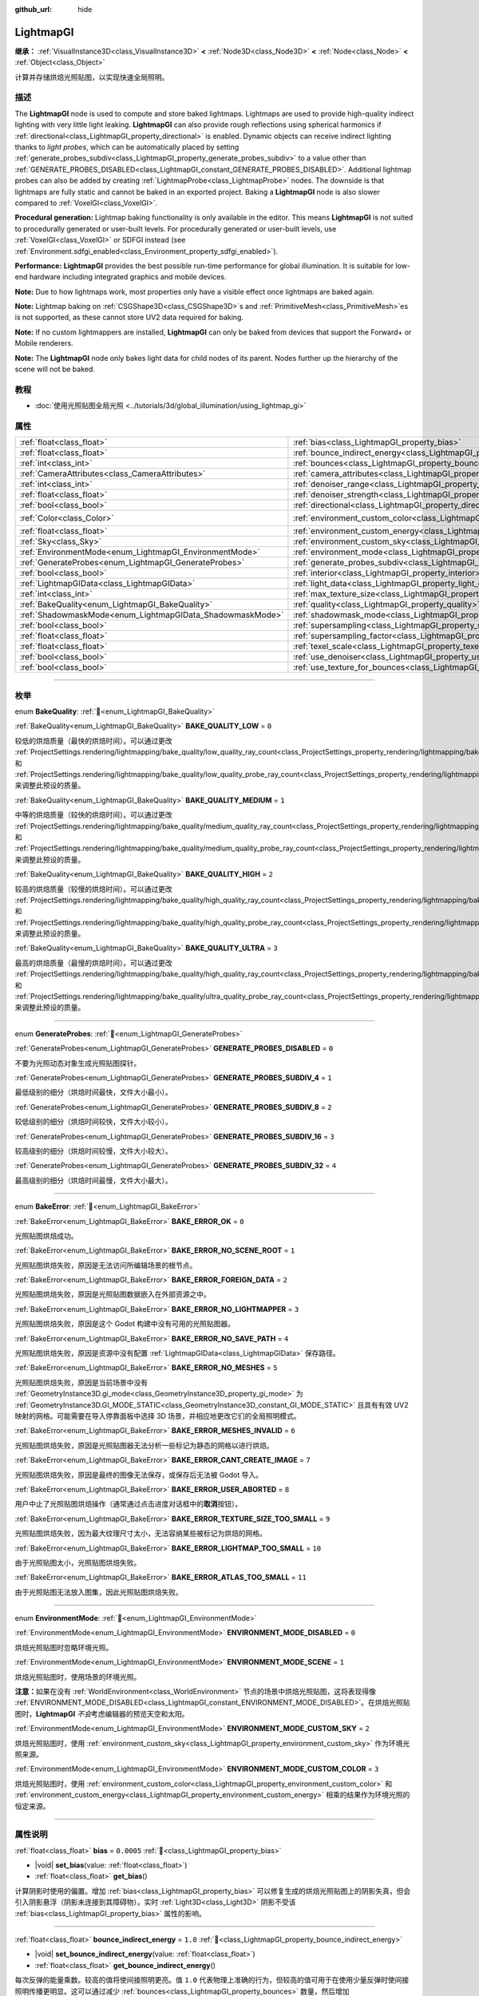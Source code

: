 :github_url: hide

.. DO NOT EDIT THIS FILE!!!
.. Generated automatically from Godot engine sources.
.. Generator: https://github.com/godotengine/godot/tree/master/doc/tools/make_rst.py.
.. XML source: https://github.com/godotengine/godot/tree/master/doc/classes/LightmapGI.xml.

.. _class_LightmapGI:

LightmapGI
==========

**继承：** :ref:`VisualInstance3D<class_VisualInstance3D>` **<** :ref:`Node3D<class_Node3D>` **<** :ref:`Node<class_Node>` **<** :ref:`Object<class_Object>`

计算并存储烘焙光照贴图，以实现快速全局照明。

.. rst-class:: classref-introduction-group

描述
----

The **LightmapGI** node is used to compute and store baked lightmaps. Lightmaps are used to provide high-quality indirect lighting with very little light leaking. **LightmapGI** can also provide rough reflections using spherical harmonics if :ref:`directional<class_LightmapGI_property_directional>` is enabled. Dynamic objects can receive indirect lighting thanks to *light probes*, which can be automatically placed by setting :ref:`generate_probes_subdiv<class_LightmapGI_property_generate_probes_subdiv>` to a value other than :ref:`GENERATE_PROBES_DISABLED<class_LightmapGI_constant_GENERATE_PROBES_DISABLED>`. Additional lightmap probes can also be added by creating :ref:`LightmapProbe<class_LightmapProbe>` nodes. The downside is that lightmaps are fully static and cannot be baked in an exported project. Baking a **LightmapGI** node is also slower compared to :ref:`VoxelGI<class_VoxelGI>`.

\ **Procedural generation:** Lightmap baking functionality is only available in the editor. This means **LightmapGI** is not suited to procedurally generated or user-built levels. For procedurally generated or user-built levels, use :ref:`VoxelGI<class_VoxelGI>` or SDFGI instead (see :ref:`Environment.sdfgi_enabled<class_Environment_property_sdfgi_enabled>`).

\ **Performance:** **LightmapGI** provides the best possible run-time performance for global illumination. It is suitable for low-end hardware including integrated graphics and mobile devices.

\ **Note:** Due to how lightmaps work, most properties only have a visible effect once lightmaps are baked again.

\ **Note:** Lightmap baking on :ref:`CSGShape3D<class_CSGShape3D>`\ s and :ref:`PrimitiveMesh<class_PrimitiveMesh>`\ es is not supported, as these cannot store UV2 data required for baking.

\ **Note:** If no custom lightmappers are installed, **LightmapGI** can only be baked from devices that support the Forward+ or Mobile renderers.

\ **Note:** The **LightmapGI** node only bakes light data for child nodes of its parent. Nodes further up the hierarchy of the scene will not be baked.

.. rst-class:: classref-introduction-group

教程
----

- :doc:`使用光照贴图全局光照 <../tutorials/3d/global_illumination/using_lightmap_gi>`

.. rst-class:: classref-reftable-group

属性
----

.. table::
   :widths: auto

   +-----------------------------------------------------------+---------------------------------------------------------------------------------------+-----------------------+
   | :ref:`float<class_float>`                                 | :ref:`bias<class_LightmapGI_property_bias>`                                           | ``0.0005``            |
   +-----------------------------------------------------------+---------------------------------------------------------------------------------------+-----------------------+
   | :ref:`float<class_float>`                                 | :ref:`bounce_indirect_energy<class_LightmapGI_property_bounce_indirect_energy>`       | ``1.0``               |
   +-----------------------------------------------------------+---------------------------------------------------------------------------------------+-----------------------+
   | :ref:`int<class_int>`                                     | :ref:`bounces<class_LightmapGI_property_bounces>`                                     | ``3``                 |
   +-----------------------------------------------------------+---------------------------------------------------------------------------------------+-----------------------+
   | :ref:`CameraAttributes<class_CameraAttributes>`           | :ref:`camera_attributes<class_LightmapGI_property_camera_attributes>`                 |                       |
   +-----------------------------------------------------------+---------------------------------------------------------------------------------------+-----------------------+
   | :ref:`int<class_int>`                                     | :ref:`denoiser_range<class_LightmapGI_property_denoiser_range>`                       | ``10``                |
   +-----------------------------------------------------------+---------------------------------------------------------------------------------------+-----------------------+
   | :ref:`float<class_float>`                                 | :ref:`denoiser_strength<class_LightmapGI_property_denoiser_strength>`                 | ``0.1``               |
   +-----------------------------------------------------------+---------------------------------------------------------------------------------------+-----------------------+
   | :ref:`bool<class_bool>`                                   | :ref:`directional<class_LightmapGI_property_directional>`                             | ``false``             |
   +-----------------------------------------------------------+---------------------------------------------------------------------------------------+-----------------------+
   | :ref:`Color<class_Color>`                                 | :ref:`environment_custom_color<class_LightmapGI_property_environment_custom_color>`   | ``Color(1, 1, 1, 1)`` |
   +-----------------------------------------------------------+---------------------------------------------------------------------------------------+-----------------------+
   | :ref:`float<class_float>`                                 | :ref:`environment_custom_energy<class_LightmapGI_property_environment_custom_energy>` | ``1.0``               |
   +-----------------------------------------------------------+---------------------------------------------------------------------------------------+-----------------------+
   | :ref:`Sky<class_Sky>`                                     | :ref:`environment_custom_sky<class_LightmapGI_property_environment_custom_sky>`       |                       |
   +-----------------------------------------------------------+---------------------------------------------------------------------------------------+-----------------------+
   | :ref:`EnvironmentMode<enum_LightmapGI_EnvironmentMode>`   | :ref:`environment_mode<class_LightmapGI_property_environment_mode>`                   | ``1``                 |
   +-----------------------------------------------------------+---------------------------------------------------------------------------------------+-----------------------+
   | :ref:`GenerateProbes<enum_LightmapGI_GenerateProbes>`     | :ref:`generate_probes_subdiv<class_LightmapGI_property_generate_probes_subdiv>`       | ``2``                 |
   +-----------------------------------------------------------+---------------------------------------------------------------------------------------+-----------------------+
   | :ref:`bool<class_bool>`                                   | :ref:`interior<class_LightmapGI_property_interior>`                                   | ``false``             |
   +-----------------------------------------------------------+---------------------------------------------------------------------------------------+-----------------------+
   | :ref:`LightmapGIData<class_LightmapGIData>`               | :ref:`light_data<class_LightmapGI_property_light_data>`                               |                       |
   +-----------------------------------------------------------+---------------------------------------------------------------------------------------+-----------------------+
   | :ref:`int<class_int>`                                     | :ref:`max_texture_size<class_LightmapGI_property_max_texture_size>`                   | ``16384``             |
   +-----------------------------------------------------------+---------------------------------------------------------------------------------------+-----------------------+
   | :ref:`BakeQuality<enum_LightmapGI_BakeQuality>`           | :ref:`quality<class_LightmapGI_property_quality>`                                     | ``1``                 |
   +-----------------------------------------------------------+---------------------------------------------------------------------------------------+-----------------------+
   | :ref:`ShadowmaskMode<enum_LightmapGIData_ShadowmaskMode>` | :ref:`shadowmask_mode<class_LightmapGI_property_shadowmask_mode>`                     | ``0``                 |
   +-----------------------------------------------------------+---------------------------------------------------------------------------------------+-----------------------+
   | :ref:`bool<class_bool>`                                   | :ref:`supersampling<class_LightmapGI_property_supersampling>`                         | ``false``             |
   +-----------------------------------------------------------+---------------------------------------------------------------------------------------+-----------------------+
   | :ref:`float<class_float>`                                 | :ref:`supersampling_factor<class_LightmapGI_property_supersampling_factor>`           | ``2.0``               |
   +-----------------------------------------------------------+---------------------------------------------------------------------------------------+-----------------------+
   | :ref:`float<class_float>`                                 | :ref:`texel_scale<class_LightmapGI_property_texel_scale>`                             | ``1.0``               |
   +-----------------------------------------------------------+---------------------------------------------------------------------------------------+-----------------------+
   | :ref:`bool<class_bool>`                                   | :ref:`use_denoiser<class_LightmapGI_property_use_denoiser>`                           | ``true``              |
   +-----------------------------------------------------------+---------------------------------------------------------------------------------------+-----------------------+
   | :ref:`bool<class_bool>`                                   | :ref:`use_texture_for_bounces<class_LightmapGI_property_use_texture_for_bounces>`     | ``true``              |
   +-----------------------------------------------------------+---------------------------------------------------------------------------------------+-----------------------+

.. rst-class:: classref-section-separator

----

.. rst-class:: classref-descriptions-group

枚举
----

.. _enum_LightmapGI_BakeQuality:

.. rst-class:: classref-enumeration

enum **BakeQuality**: :ref:`🔗<enum_LightmapGI_BakeQuality>`

.. _class_LightmapGI_constant_BAKE_QUALITY_LOW:

.. rst-class:: classref-enumeration-constant

:ref:`BakeQuality<enum_LightmapGI_BakeQuality>` **BAKE_QUALITY_LOW** = ``0``

较低的烘焙质量（最快的烘焙时间）。可以通过更改 :ref:`ProjectSettings.rendering/lightmapping/bake_quality/low_quality_ray_count<class_ProjectSettings_property_rendering/lightmapping/bake_quality/low_quality_ray_count>` 和 :ref:`ProjectSettings.rendering/lightmapping/bake_quality/low_quality_probe_ray_count<class_ProjectSettings_property_rendering/lightmapping/bake_quality/low_quality_probe_ray_count>` 来调整此预设的质量。

.. _class_LightmapGI_constant_BAKE_QUALITY_MEDIUM:

.. rst-class:: classref-enumeration-constant

:ref:`BakeQuality<enum_LightmapGI_BakeQuality>` **BAKE_QUALITY_MEDIUM** = ``1``

中等的烘焙质量（较快的烘焙时间）。可以通过更改 :ref:`ProjectSettings.rendering/lightmapping/bake_quality/medium_quality_ray_count<class_ProjectSettings_property_rendering/lightmapping/bake_quality/medium_quality_ray_count>` 和 :ref:`ProjectSettings.rendering/lightmapping/bake_quality/medium_quality_probe_ray_count<class_ProjectSettings_property_rendering/lightmapping/bake_quality/medium_quality_probe_ray_count>` 来调整此预设的质量。

.. _class_LightmapGI_constant_BAKE_QUALITY_HIGH:

.. rst-class:: classref-enumeration-constant

:ref:`BakeQuality<enum_LightmapGI_BakeQuality>` **BAKE_QUALITY_HIGH** = ``2``

较高的烘焙质量（较慢的烘焙时间）。可以通过更改 :ref:`ProjectSettings.rendering/lightmapping/bake_quality/high_quality_ray_count<class_ProjectSettings_property_rendering/lightmapping/bake_quality/high_quality_ray_count>` 和 :ref:`ProjectSettings.rendering/lightmapping/bake_quality/high_quality_probe_ray_count<class_ProjectSettings_property_rendering/lightmapping/bake_quality/high_quality_probe_ray_count>` 来调整此预设的质量。

.. _class_LightmapGI_constant_BAKE_QUALITY_ULTRA:

.. rst-class:: classref-enumeration-constant

:ref:`BakeQuality<enum_LightmapGI_BakeQuality>` **BAKE_QUALITY_ULTRA** = ``3``

最高的烘焙质量（最慢的烘焙时间）。可以通过更改 :ref:`ProjectSettings.rendering/lightmapping/bake_quality/high_quality_ray_count<class_ProjectSettings_property_rendering/lightmapping/bake_quality/high_quality_ray_count>` 和 :ref:`ProjectSettings.rendering/lightmapping/bake_quality/ultra_quality_probe_ray_count<class_ProjectSettings_property_rendering/lightmapping/bake_quality/ultra_quality_probe_ray_count>` 来调整此预设的质量。

.. rst-class:: classref-item-separator

----

.. _enum_LightmapGI_GenerateProbes:

.. rst-class:: classref-enumeration

enum **GenerateProbes**: :ref:`🔗<enum_LightmapGI_GenerateProbes>`

.. _class_LightmapGI_constant_GENERATE_PROBES_DISABLED:

.. rst-class:: classref-enumeration-constant

:ref:`GenerateProbes<enum_LightmapGI_GenerateProbes>` **GENERATE_PROBES_DISABLED** = ``0``

不要为光照动态对象生成光照贴图探针。

.. _class_LightmapGI_constant_GENERATE_PROBES_SUBDIV_4:

.. rst-class:: classref-enumeration-constant

:ref:`GenerateProbes<enum_LightmapGI_GenerateProbes>` **GENERATE_PROBES_SUBDIV_4** = ``1``

最低级别的细分（烘焙时间最快，文件大小最小）。

.. _class_LightmapGI_constant_GENERATE_PROBES_SUBDIV_8:

.. rst-class:: classref-enumeration-constant

:ref:`GenerateProbes<enum_LightmapGI_GenerateProbes>` **GENERATE_PROBES_SUBDIV_8** = ``2``

较低级别的细分（烘焙时间较快，文件大小较小）。

.. _class_LightmapGI_constant_GENERATE_PROBES_SUBDIV_16:

.. rst-class:: classref-enumeration-constant

:ref:`GenerateProbes<enum_LightmapGI_GenerateProbes>` **GENERATE_PROBES_SUBDIV_16** = ``3``

较高级别的细分（烘焙时间较慢，文件大小较大）。

.. _class_LightmapGI_constant_GENERATE_PROBES_SUBDIV_32:

.. rst-class:: classref-enumeration-constant

:ref:`GenerateProbes<enum_LightmapGI_GenerateProbes>` **GENERATE_PROBES_SUBDIV_32** = ``4``

最高级别的细分（烘焙时间最慢，文件大小最大）。

.. rst-class:: classref-item-separator

----

.. _enum_LightmapGI_BakeError:

.. rst-class:: classref-enumeration

enum **BakeError**: :ref:`🔗<enum_LightmapGI_BakeError>`

.. _class_LightmapGI_constant_BAKE_ERROR_OK:

.. rst-class:: classref-enumeration-constant

:ref:`BakeError<enum_LightmapGI_BakeError>` **BAKE_ERROR_OK** = ``0``

光照贴图烘焙成功。

.. _class_LightmapGI_constant_BAKE_ERROR_NO_SCENE_ROOT:

.. rst-class:: classref-enumeration-constant

:ref:`BakeError<enum_LightmapGI_BakeError>` **BAKE_ERROR_NO_SCENE_ROOT** = ``1``

光照贴图烘焙失败，原因是无法访问所编辑场景的根节点。

.. _class_LightmapGI_constant_BAKE_ERROR_FOREIGN_DATA:

.. rst-class:: classref-enumeration-constant

:ref:`BakeError<enum_LightmapGI_BakeError>` **BAKE_ERROR_FOREIGN_DATA** = ``2``

光照贴图烘焙失败，原因是光照贴图数据嵌入在外部资源之中。

.. _class_LightmapGI_constant_BAKE_ERROR_NO_LIGHTMAPPER:

.. rst-class:: classref-enumeration-constant

:ref:`BakeError<enum_LightmapGI_BakeError>` **BAKE_ERROR_NO_LIGHTMAPPER** = ``3``

光照贴图烘焙失败，原因是这个 Godot 构建中没有可用的光照贴图器。

.. _class_LightmapGI_constant_BAKE_ERROR_NO_SAVE_PATH:

.. rst-class:: classref-enumeration-constant

:ref:`BakeError<enum_LightmapGI_BakeError>` **BAKE_ERROR_NO_SAVE_PATH** = ``4``

光照贴图烘焙失败，原因是资源中没有配置 :ref:`LightmapGIData<class_LightmapGIData>` 保存路径。

.. _class_LightmapGI_constant_BAKE_ERROR_NO_MESHES:

.. rst-class:: classref-enumeration-constant

:ref:`BakeError<enum_LightmapGI_BakeError>` **BAKE_ERROR_NO_MESHES** = ``5``

光照贴图烘焙失败，原因是当前场景中没有 :ref:`GeometryInstance3D.gi_mode<class_GeometryInstance3D_property_gi_mode>` 为 :ref:`GeometryInstance3D.GI_MODE_STATIC<class_GeometryInstance3D_constant_GI_MODE_STATIC>` 且具有有效 UV2 映射的网格。可能需要在导入停靠面板中选择 3D 场景，并相应地更改它们的全局照明模式。

.. _class_LightmapGI_constant_BAKE_ERROR_MESHES_INVALID:

.. rst-class:: classref-enumeration-constant

:ref:`BakeError<enum_LightmapGI_BakeError>` **BAKE_ERROR_MESHES_INVALID** = ``6``

光照贴图烘焙失败，原因是光照贴图器无法分析一些标记为静态的网格以进行烘焙。

.. _class_LightmapGI_constant_BAKE_ERROR_CANT_CREATE_IMAGE:

.. rst-class:: classref-enumeration-constant

:ref:`BakeError<enum_LightmapGI_BakeError>` **BAKE_ERROR_CANT_CREATE_IMAGE** = ``7``

光照贴图烘焙失败，原因是最终的图像无法保存，或保存后无法被 Godot 导入。

.. _class_LightmapGI_constant_BAKE_ERROR_USER_ABORTED:

.. rst-class:: classref-enumeration-constant

:ref:`BakeError<enum_LightmapGI_BakeError>` **BAKE_ERROR_USER_ABORTED** = ``8``

用户中止了光照贴图烘焙操作（通常通过点击进度对话框中的\ **取消**\ 按钮）。

.. _class_LightmapGI_constant_BAKE_ERROR_TEXTURE_SIZE_TOO_SMALL:

.. rst-class:: classref-enumeration-constant

:ref:`BakeError<enum_LightmapGI_BakeError>` **BAKE_ERROR_TEXTURE_SIZE_TOO_SMALL** = ``9``

光照贴图烘焙失败，因为最大纹理尺寸太小，无法容纳某些被标记为烘焙的网格。

.. _class_LightmapGI_constant_BAKE_ERROR_LIGHTMAP_TOO_SMALL:

.. rst-class:: classref-enumeration-constant

:ref:`BakeError<enum_LightmapGI_BakeError>` **BAKE_ERROR_LIGHTMAP_TOO_SMALL** = ``10``

由于光照贴图太小，光照贴图烘焙失败。

.. _class_LightmapGI_constant_BAKE_ERROR_ATLAS_TOO_SMALL:

.. rst-class:: classref-enumeration-constant

:ref:`BakeError<enum_LightmapGI_BakeError>` **BAKE_ERROR_ATLAS_TOO_SMALL** = ``11``

由于光照贴图无法放入图集，因此光照贴图烘焙失败。

.. rst-class:: classref-item-separator

----

.. _enum_LightmapGI_EnvironmentMode:

.. rst-class:: classref-enumeration

enum **EnvironmentMode**: :ref:`🔗<enum_LightmapGI_EnvironmentMode>`

.. _class_LightmapGI_constant_ENVIRONMENT_MODE_DISABLED:

.. rst-class:: classref-enumeration-constant

:ref:`EnvironmentMode<enum_LightmapGI_EnvironmentMode>` **ENVIRONMENT_MODE_DISABLED** = ``0``

烘焙光照贴图时忽略环境光照。

.. _class_LightmapGI_constant_ENVIRONMENT_MODE_SCENE:

.. rst-class:: classref-enumeration-constant

:ref:`EnvironmentMode<enum_LightmapGI_EnvironmentMode>` **ENVIRONMENT_MODE_SCENE** = ``1``

烘焙光照贴图时，使用场景的环境光照。

\ **注意：**\ 如果在没有 :ref:`WorldEnvironment<class_WorldEnvironment>` 节点的场景中烘焙光照贴图，这将表现得像 :ref:`ENVIRONMENT_MODE_DISABLED<class_LightmapGI_constant_ENVIRONMENT_MODE_DISABLED>`\ 。在烘焙光照贴图时，\ **LightmapGI** *不会*\ 考虑编辑器的预览天空和太阳。

.. _class_LightmapGI_constant_ENVIRONMENT_MODE_CUSTOM_SKY:

.. rst-class:: classref-enumeration-constant

:ref:`EnvironmentMode<enum_LightmapGI_EnvironmentMode>` **ENVIRONMENT_MODE_CUSTOM_SKY** = ``2``

烘焙光照贴图时，使用 :ref:`environment_custom_sky<class_LightmapGI_property_environment_custom_sky>` 作为环境光照来源。

.. _class_LightmapGI_constant_ENVIRONMENT_MODE_CUSTOM_COLOR:

.. rst-class:: classref-enumeration-constant

:ref:`EnvironmentMode<enum_LightmapGI_EnvironmentMode>` **ENVIRONMENT_MODE_CUSTOM_COLOR** = ``3``

烘焙光照贴图时，使用 :ref:`environment_custom_color<class_LightmapGI_property_environment_custom_color>` 和 :ref:`environment_custom_energy<class_LightmapGI_property_environment_custom_energy>` 相乘的结果作为环境光照的恒定来源。

.. rst-class:: classref-section-separator

----

.. rst-class:: classref-descriptions-group

属性说明
--------

.. _class_LightmapGI_property_bias:

.. rst-class:: classref-property

:ref:`float<class_float>` **bias** = ``0.0005`` :ref:`🔗<class_LightmapGI_property_bias>`

.. rst-class:: classref-property-setget

- |void| **set_bias**\ (\ value\: :ref:`float<class_float>`\ )
- :ref:`float<class_float>` **get_bias**\ (\ )

计算阴影时使用的偏置。增加 :ref:`bias<class_LightmapGI_property_bias>` 可以修复生成的烘焙光照贴图上的阴影失真，但会引入阴影悬浮（阴影未连接到其障碍物）。实时 :ref:`Light3D<class_Light3D>` 阴影不受该 :ref:`bias<class_LightmapGI_property_bias>` 属性的影响。

.. rst-class:: classref-item-separator

----

.. _class_LightmapGI_property_bounce_indirect_energy:

.. rst-class:: classref-property

:ref:`float<class_float>` **bounce_indirect_energy** = ``1.0`` :ref:`🔗<class_LightmapGI_property_bounce_indirect_energy>`

.. rst-class:: classref-property-setget

- |void| **set_bounce_indirect_energy**\ (\ value\: :ref:`float<class_float>`\ )
- :ref:`float<class_float>` **get_bounce_indirect_energy**\ (\ )

每次反弹的能量乘数。较高的值将使间接照明更亮。值 ``1.0`` 代表物理上准确的行为，但较高的值可用于在使用少量反弹时使间接照明传播更明显。这可以通过减少 :ref:`bounces<class_LightmapGI_property_bounces>` 数量，然后增加 :ref:`bounce_indirect_energy<class_LightmapGI_property_bounce_indirect_energy>` 来加速烘焙时间。

\ **注意：**\ :ref:`bounce_indirect_energy<class_LightmapGI_property_bounce_indirect_energy>` 仅在 :ref:`bounces<class_LightmapGI_property_bounces>` 被设置为大于或等于 ``1`` 的值时才有效。

.. rst-class:: classref-item-separator

----

.. _class_LightmapGI_property_bounces:

.. rst-class:: classref-property

:ref:`int<class_int>` **bounces** = ``3`` :ref:`🔗<class_LightmapGI_property_bounces>`

.. rst-class:: classref-property-setget

- |void| **set_bounces**\ (\ value\: :ref:`int<class_int>`\ )
- :ref:`int<class_int>` **get_bounces**\ (\ )

烘焙过程中考虑的光反弹次数。较高的值会产生更明亮、更逼真的光线，但代价是更长的烘焙时间。如果设置为 ``0``\ ，则仅烘焙环境光线、直接光线和自发光光线。

.. rst-class:: classref-item-separator

----

.. _class_LightmapGI_property_camera_attributes:

.. rst-class:: classref-property

:ref:`CameraAttributes<class_CameraAttributes>` **camera_attributes** :ref:`🔗<class_LightmapGI_property_camera_attributes>`

.. rst-class:: classref-property-setget

- |void| **set_camera_attributes**\ (\ value\: :ref:`CameraAttributes<class_CameraAttributes>`\ )
- :ref:`CameraAttributes<class_CameraAttributes>` **get_camera_attributes**\ (\ )

:ref:`CameraAttributes<class_CameraAttributes>` 资源，指定要烘焙的曝光级别。自动曝光和非曝光属性将被忽略。应该使用曝光设置来减少烘焙时出现的动态范围。如果曝光度太高，\ **LightmapGI** 将出现带状伪影，或可能出现过度曝光伪影。

.. rst-class:: classref-item-separator

----

.. _class_LightmapGI_property_denoiser_range:

.. rst-class:: classref-property

:ref:`int<class_int>` **denoiser_range** = ``10`` :ref:`🔗<class_LightmapGI_property_denoiser_range>`

.. rst-class:: classref-property-setget

- |void| **set_denoiser_range**\ (\ value\: :ref:`int<class_int>`\ )
- :ref:`int<class_int>` **get_denoiser_range**\ (\ )

降噪器采样的像素距离。较低的值会保留更多细节，但如果光照贴图质量不够高，则可能会产生斑点结果。仅当 :ref:`use_denoiser<class_LightmapGI_property_use_denoiser>` 为 ``true`` 且 :ref:`ProjectSettings.rendering/lightmapping/denoising/denoiser<class_ProjectSettings_property_rendering/lightmapping/denoising/denoiser>` 被设置为 JNLM 时有效。

.. rst-class:: classref-item-separator

----

.. _class_LightmapGI_property_denoiser_strength:

.. rst-class:: classref-property

:ref:`float<class_float>` **denoiser_strength** = ``0.1`` :ref:`🔗<class_LightmapGI_property_denoiser_strength>`

.. rst-class:: classref-property-setget

- |void| **set_denoiser_strength**\ (\ value\: :ref:`float<class_float>`\ )
- :ref:`float<class_float>` **get_denoiser_strength**\ (\ )

应用于生成的光照贴图的去噪步骤的强度。仅当 :ref:`use_denoiser<class_LightmapGI_property_use_denoiser>` 为 ``true`` 且 :ref:`ProjectSettings.rendering/lightmapping/denoising/denoiser<class_ProjectSettings_property_rendering/lightmapping/denoising/denoiser>` 被设置为 JNLM 时有效。

.. rst-class:: classref-item-separator

----

.. _class_LightmapGI_property_directional:

.. rst-class:: classref-property

:ref:`bool<class_bool>` **directional** = ``false`` :ref:`🔗<class_LightmapGI_property_directional>`

.. rst-class:: classref-property-setget

- |void| **set_directional**\ (\ value\: :ref:`bool<class_bool>`\ )
- :ref:`bool<class_bool>` **is_directional**\ (\ )

如果为 ``true``\ ，烘焙光照贴图以包含作为球谐函数的方向信息。这会产生更逼真的光照外观，尤其是使用法线贴图材质和烘焙了直射光的灯光（\ :ref:`Light3D.light_bake_mode<class_Light3D_property_light_bake_mode>` 设置为 :ref:`Light3D.BAKE_STATIC<class_Light3D_constant_BAKE_STATIC>` 并将 :ref:`Light3D.editor_only<class_Light3D_property_editor_only>` 设置为 ``false``\ ）。方向信息还用于为静态和动态对象提供粗略的反射。这有一个小的运行时性能成本，因为着色器必须执行更多的工作，来解释来自光照贴图的方向信息。定向光照贴图也需要更长的时间来烘焙并产生更大的文件大小。

\ **注意：**\ 属性的名称与 :ref:`DirectionalLight3D<class_DirectionalLight3D>` 没有关系。\ :ref:`directional<class_LightmapGI_property_directional>` 适用于所有灯光类型。

.. rst-class:: classref-item-separator

----

.. _class_LightmapGI_property_environment_custom_color:

.. rst-class:: classref-property

:ref:`Color<class_Color>` **environment_custom_color** = ``Color(1, 1, 1, 1)`` :ref:`🔗<class_LightmapGI_property_environment_custom_color>`

.. rst-class:: classref-property-setget

- |void| **set_environment_custom_color**\ (\ value\: :ref:`Color<class_Color>`\ )
- :ref:`Color<class_Color>` **get_environment_custom_color**\ (\ )

用于环境照明的颜色。仅在 :ref:`environment_mode<class_LightmapGI_property_environment_mode>` 为 :ref:`ENVIRONMENT_MODE_CUSTOM_COLOR<class_LightmapGI_constant_ENVIRONMENT_MODE_CUSTOM_COLOR>` 时有效。

.. rst-class:: classref-item-separator

----

.. _class_LightmapGI_property_environment_custom_energy:

.. rst-class:: classref-property

:ref:`float<class_float>` **environment_custom_energy** = ``1.0`` :ref:`🔗<class_LightmapGI_property_environment_custom_energy>`

.. rst-class:: classref-property-setget

- |void| **set_environment_custom_energy**\ (\ value\: :ref:`float<class_float>`\ )
- :ref:`float<class_float>` **get_environment_custom_energy**\ (\ )

用于环境照明的颜色倍数。仅在 :ref:`environment_mode<class_LightmapGI_property_environment_mode>` 为 :ref:`ENVIRONMENT_MODE_CUSTOM_COLOR<class_LightmapGI_constant_ENVIRONMENT_MODE_CUSTOM_COLOR>` 时有效。

.. rst-class:: classref-item-separator

----

.. _class_LightmapGI_property_environment_custom_sky:

.. rst-class:: classref-property

:ref:`Sky<class_Sky>` **environment_custom_sky** :ref:`🔗<class_LightmapGI_property_environment_custom_sky>`

.. rst-class:: classref-property-setget

- |void| **set_environment_custom_sky**\ (\ value\: :ref:`Sky<class_Sky>`\ )
- :ref:`Sky<class_Sky>` **get_environment_custom_sky**\ (\ )

用作环境照明光源的天空。仅在 :ref:`environment_mode<class_LightmapGI_property_environment_mode>` 为 :ref:`ENVIRONMENT_MODE_CUSTOM_SKY<class_LightmapGI_constant_ENVIRONMENT_MODE_CUSTOM_SKY>` 时有效。

.. rst-class:: classref-item-separator

----

.. _class_LightmapGI_property_environment_mode:

.. rst-class:: classref-property

:ref:`EnvironmentMode<enum_LightmapGI_EnvironmentMode>` **environment_mode** = ``1`` :ref:`🔗<class_LightmapGI_property_environment_mode>`

.. rst-class:: classref-property-setget

- |void| **set_environment_mode**\ (\ value\: :ref:`EnvironmentMode<enum_LightmapGI_EnvironmentMode>`\ )
- :ref:`EnvironmentMode<enum_LightmapGI_EnvironmentMode>` **get_environment_mode**\ (\ )

烘焙光照贴图时使用的环境模式。

.. rst-class:: classref-item-separator

----

.. _class_LightmapGI_property_generate_probes_subdiv:

.. rst-class:: classref-property

:ref:`GenerateProbes<enum_LightmapGI_GenerateProbes>` **generate_probes_subdiv** = ``2`` :ref:`🔗<class_LightmapGI_property_generate_probes_subdiv>`

.. rst-class:: classref-property-setget

- |void| **set_generate_probes**\ (\ value\: :ref:`GenerateProbes<enum_LightmapGI_GenerateProbes>`\ )
- :ref:`GenerateProbes<enum_LightmapGI_GenerateProbes>` **get_generate_probes**\ (\ )

为动态对象照明自动生成 :ref:`LightmapProbe<class_LightmapProbe>` 时使用的细分级别。较高的值会在动态对象上产生更准确的间接照明，但代价是更长的烘焙时间和更大的文件大小。

\ **注意：**\ 自动生成的 :ref:`LightmapProbe<class_LightmapProbe>`\ ，不作为在场景树停靠面板中的节点可见，并且生成后无法通过这种方式修改。

\ **注意：**\ 不管 :ref:`generate_probes_subdiv<class_LightmapGI_property_generate_probes_subdiv>`\ ，动态对象上的直接光照，总是使用 :ref:`Light3D<class_Light3D>` 节点实时应用。

.. rst-class:: classref-item-separator

----

.. _class_LightmapGI_property_interior:

.. rst-class:: classref-property

:ref:`bool<class_bool>` **interior** = ``false`` :ref:`🔗<class_LightmapGI_property_interior>`

.. rst-class:: classref-property-setget

- |void| **set_interior**\ (\ value\: :ref:`bool<class_bool>`\ )
- :ref:`bool<class_bool>` **is_interior**\ (\ )

如果为 ``true``\ ，则会在烘焙光照贴图时忽略环境光照。

.. rst-class:: classref-item-separator

----

.. _class_LightmapGI_property_light_data:

.. rst-class:: classref-property

:ref:`LightmapGIData<class_LightmapGIData>` **light_data** :ref:`🔗<class_LightmapGI_property_light_data>`

.. rst-class:: classref-property-setget

- |void| **set_light_data**\ (\ value\: :ref:`LightmapGIData<class_LightmapGIData>`\ )
- :ref:`LightmapGIData<class_LightmapGIData>` **get_light_data**\ (\ )

与该 **LightmapGI** 节点关联的 :ref:`LightmapGIData<class_LightmapGIData>`\ 。该资源是在烘焙后自动创建的，并不意味着要手动创建。

.. rst-class:: classref-item-separator

----

.. _class_LightmapGI_property_max_texture_size:

.. rst-class:: classref-property

:ref:`int<class_int>` **max_texture_size** = ``16384`` :ref:`🔗<class_LightmapGI_property_max_texture_size>`

.. rst-class:: classref-property-setget

- |void| **set_max_texture_size**\ (\ value\: :ref:`int<class_int>`\ )
- :ref:`int<class_int>` **get_max_texture_size**\ (\ )

生成的纹理图集的最大纹理大小。更高的值将导致生成的切片更少，但由于硬件对纹理大小的限制，可能无法在所有硬件上工作。如果不确定，请将 :ref:`max_texture_size<class_LightmapGI_property_max_texture_size>` 保留为其默认值 ``16384``\ 。

.. rst-class:: classref-item-separator

----

.. _class_LightmapGI_property_quality:

.. rst-class:: classref-property

:ref:`BakeQuality<enum_LightmapGI_BakeQuality>` **quality** = ``1`` :ref:`🔗<class_LightmapGI_property_quality>`

.. rst-class:: classref-property-setget

- |void| **set_bake_quality**\ (\ value\: :ref:`BakeQuality<enum_LightmapGI_BakeQuality>`\ )
- :ref:`BakeQuality<enum_LightmapGI_BakeQuality>` **get_bake_quality**\ (\ )

The quality preset to use when baking lightmaps. This affects bake times, but output file sizes remain mostly identical across quality levels.

To further speed up bake times, decrease :ref:`bounces<class_LightmapGI_property_bounces>`, disable :ref:`use_denoiser<class_LightmapGI_property_use_denoiser>` and/or decrease :ref:`texel_scale<class_LightmapGI_property_texel_scale>`.

To further increase quality, enable :ref:`supersampling<class_LightmapGI_property_supersampling>` and/or increase :ref:`texel_scale<class_LightmapGI_property_texel_scale>`.

.. rst-class:: classref-item-separator

----

.. _class_LightmapGI_property_shadowmask_mode:

.. rst-class:: classref-property

:ref:`ShadowmaskMode<enum_LightmapGIData_ShadowmaskMode>` **shadowmask_mode** = ``0`` :ref:`🔗<class_LightmapGI_property_shadowmask_mode>`

.. rst-class:: classref-property-setget

- |void| **set_shadowmask_mode**\ (\ value\: :ref:`ShadowmaskMode<enum_LightmapGIData_ShadowmaskMode>`\ )
- :ref:`ShadowmaskMode<enum_LightmapGIData_ShadowmaskMode>` **get_shadowmask_mode**\ (\ )

**实验性：** 未来版本中可能会修改或移除该属性。

The shadowmasking policy to use for directional shadows on static objects that are baked with this **LightmapGI** instance.

Shadowmasking allows :ref:`DirectionalLight3D<class_DirectionalLight3D>` nodes to cast shadows even outside the range defined by their :ref:`DirectionalLight3D.directional_shadow_max_distance<class_DirectionalLight3D_property_directional_shadow_max_distance>` property. This is done by baking a texture that contains a shadowmap for the directional light, then using this texture according to the current shadowmask mode.

\ **Note:** The shadowmask texture is only created if :ref:`shadowmask_mode<class_LightmapGI_property_shadowmask_mode>` is not :ref:`LightmapGIData.SHADOWMASK_MODE_NONE<class_LightmapGIData_constant_SHADOWMASK_MODE_NONE>`. To see a difference, you need to bake lightmaps again after switching from :ref:`LightmapGIData.SHADOWMASK_MODE_NONE<class_LightmapGIData_constant_SHADOWMASK_MODE_NONE>` to any other mode.

.. rst-class:: classref-item-separator

----

.. _class_LightmapGI_property_supersampling:

.. rst-class:: classref-property

:ref:`bool<class_bool>` **supersampling** = ``false`` :ref:`🔗<class_LightmapGI_property_supersampling>`

.. rst-class:: classref-property-setget

- |void| **set_supersampling_enabled**\ (\ value\: :ref:`bool<class_bool>`\ )
- :ref:`bool<class_bool>` **is_supersampling_enabled**\ (\ )

If ``true``, lightmaps are baked with the texel scale multiplied with :ref:`supersampling_factor<class_LightmapGI_property_supersampling_factor>` and downsampled before saving the lightmap (so the effective texel density is identical to having supersampling disabled).

Supersampling provides increased lightmap quality with less noise, smoother shadows and better shadowing of small-scale features in objects. However, it may result in significantly increased bake times and memory usage while baking lightmaps. Padding is automatically adjusted to avoid increasing light leaking.

.. rst-class:: classref-item-separator

----

.. _class_LightmapGI_property_supersampling_factor:

.. rst-class:: classref-property

:ref:`float<class_float>` **supersampling_factor** = ``2.0`` :ref:`🔗<class_LightmapGI_property_supersampling_factor>`

.. rst-class:: classref-property-setget

- |void| **set_supersampling_factor**\ (\ value\: :ref:`float<class_float>`\ )
- :ref:`float<class_float>` **get_supersampling_factor**\ (\ )

The factor by which the texel density is multiplied for supersampling. For best results, use an integer value. While fractional values are allowed, they can result in increased light leaking and a blurry lightmap.

Higher values may result in better quality, but also increase bake times and memory usage while baking.

See :ref:`supersampling<class_LightmapGI_property_supersampling>` for more information.

.. rst-class:: classref-item-separator

----

.. _class_LightmapGI_property_texel_scale:

.. rst-class:: classref-property

:ref:`float<class_float>` **texel_scale** = ``1.0`` :ref:`🔗<class_LightmapGI_property_texel_scale>`

.. rst-class:: classref-property-setget

- |void| **set_texel_scale**\ (\ value\: :ref:`float<class_float>`\ )
- :ref:`float<class_float>` **get_texel_scale**\ (\ )

Scales the lightmap texel density of all meshes for the current bake. This is a multiplier that builds upon the existing lightmap texel size defined in each imported 3D scene, along with the per-mesh density multiplier (which is designed to be used when the same mesh is used at different scales). Lower values will result in faster bake times.

For example, doubling :ref:`texel_scale<class_LightmapGI_property_texel_scale>` doubles the lightmap texture resolution for all objects *on each axis*, so it will *quadruple* the texel count.

.. rst-class:: classref-item-separator

----

.. _class_LightmapGI_property_use_denoiser:

.. rst-class:: classref-property

:ref:`bool<class_bool>` **use_denoiser** = ``true`` :ref:`🔗<class_LightmapGI_property_use_denoiser>`

.. rst-class:: classref-property-setget

- |void| **set_use_denoiser**\ (\ value\: :ref:`bool<class_bool>`\ )
- :ref:`bool<class_bool>` **is_using_denoiser**\ (\ )

如果为 ``true``\ ，则在生成的光照贴图上，使用基于 GPU 的降噪算法。这以更长的烘焙时间为代价，消除了生成的光照贴图中的大部分噪点。尽管无损压缩在压缩降噪图像方面可能做得更好，但使用降噪器通常不会显著影响文件大小。

.. rst-class:: classref-item-separator

----

.. _class_LightmapGI_property_use_texture_for_bounces:

.. rst-class:: classref-property

:ref:`bool<class_bool>` **use_texture_for_bounces** = ``true`` :ref:`🔗<class_LightmapGI_property_use_texture_for_bounces>`

.. rst-class:: classref-property-setget

- |void| **set_use_texture_for_bounces**\ (\ value\: :ref:`bool<class_bool>`\ )
- :ref:`bool<class_bool>` **is_using_texture_for_bounces**\ (\ )

如果为 ``true``\ ，将生成带有照明信息的纹理，以加快间接照明的生成速度，但会牺牲一定的精度。当使用低分辨率光照贴图或在表面上显著拉伸光照贴图的 UV 时，几何体可能会出现额外的漏光伪影。如果不确定，请将 :ref:`use_texture_for_bounces<class_LightmapGI_property_use_texture_for_bounces>` 保留为其默认值 ``true``\ 。

\ **注意：**\ :ref:`use_texture_for_bounces<class_LightmapGI_property_use_texture_for_bounces>` 仅在 :ref:`bounces<class_LightmapGI_property_bounces>` 被设置为大于或等于 ``1`` 的值时才有效。

.. |virtual| replace:: :abbr:`virtual (本方法通常需要用户覆盖才能生效。)`
.. |const| replace:: :abbr:`const (本方法无副作用，不会修改该实例的任何成员变量。)`
.. |vararg| replace:: :abbr:`vararg (本方法除了能接受在此处描述的参数外，还能够继续接受任意数量的参数。)`
.. |constructor| replace:: :abbr:`constructor (本方法用于构造某个类型。)`
.. |static| replace:: :abbr:`static (调用本方法无需实例，可直接使用类名进行调用。)`
.. |operator| replace:: :abbr:`operator (本方法描述的是使用本类型作为左操作数的有效运算符。)`
.. |bitfield| replace:: :abbr:`BitField (这个值是由下列位标志构成位掩码的整数。)`
.. |void| replace:: :abbr:`void (无返回值。)`
